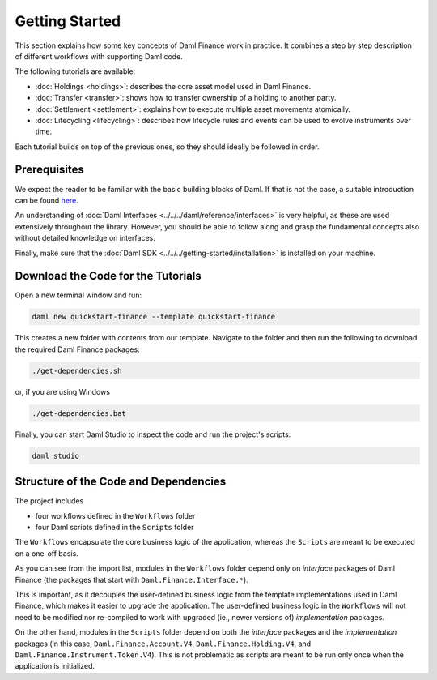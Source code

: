 .. Copyright (c) 2024 Digital Asset (Switzerland) GmbH and/or its affiliates. All rights reserved.
.. SPDX-License-Identifier: Apache-2.0

Getting Started
###############

This section explains how some key concepts of Daml Finance work in practice. It combines a step by
step description of different workflows with supporting Daml code.

The following tutorials are available:

* :doc:`Holdings <holdings>`: describes the core asset model used in Daml Finance.
* :doc:`Transfer <transfer>`: shows how to transfer ownership of a holding to another party.
* :doc:`Settlement <settlement>`: explains how to execute multiple asset movements atomically.
* :doc:`Lifecycling <lifecycling>`: describes how lifecycle rules and events can be used to evolve
  instruments over time.

Each tutorial builds on top of the previous ones, so they should ideally be followed in order.

Prerequisites
*************

We expect the reader to be familiar with the basic building blocks of Daml. If that is not the case,
a suitable introduction can be found `here <https://www.digitalasset.com/developers/learn>`_.

An understanding of :doc:`Daml Interfaces <../../../daml/reference/interfaces>` is very helpful, as
these are used extensively throughout the library. However, you should be able to follow along and
grasp the fundamental concepts also without detailed knowledge on interfaces.

Finally, make sure that the :doc:`Daml SDK <../../../getting-started/installation>`
is installed on your machine.

Download the Code for the Tutorials
***********************************

Open a new terminal window and run:

.. code-block:: shell

   daml new quickstart-finance --template quickstart-finance

This creates a new folder with contents from our template. Navigate to the folder and then run the
following to download the required Daml Finance packages:

.. code-block:: shell

   ./get-dependencies.sh

or, if you are using Windows

.. code-block:: shell

   ./get-dependencies.bat

Finally, you can start Daml Studio to inspect the code and run the project's scripts:

.. code-block:: shell

   daml studio

.. _structure-of-code-dependencies:

Structure of the Code and Dependencies
**************************************

The project includes

- four workflows defined in the ``Workflows`` folder
- four Daml scripts defined in the ``Scripts`` folder

The ``Workflows`` encapsulate the core business logic of the application, whereas the ``Scripts``
are meant to be executed on a one-off basis.

As you can see from the import list, modules in the ``Workflows`` folder depend only on
*interface* packages of Daml Finance (the packages that start with ``Daml.Finance.Interface.*``).

This is important, as it decouples the user-defined business logic from the template implementations
used in Daml Finance, which makes it easier to upgrade the application. The user-defined business
logic in the ``Workflows`` will not need to be modified nor re-compiled to work with
upgraded (ie., newer versions of) *implementation* packages.

On the other hand, modules in the ``Scripts`` folder depend on both the *interface* packages and
the *implementation* packages (in this case, ``Daml.Finance.Account.V4``, ``Daml.Finance.Holding.V4``,
and ``Daml.Finance.Instrument.Token.V4``). This is not problematic as scripts are meant to be run only
once when the application is initialized.